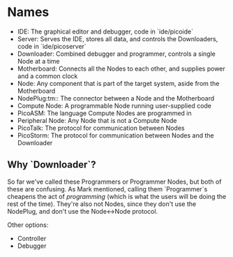 * Names

  - IDE: The graphical editor and debugger, code in `ide/picoide`
  - Server: Serves the IDE, stores all data, and controls the Downloaders, code in `ide/picoserver`
  - Downloader: Combined debugger and programmer, controls a single Node at a time
  - Motherboard: Connects all the Nodes to each other, and supplies power and a common clock
  - Node: Any component that is part of the target system, aside from the Motherboard
  - NodePlug:tm:: The connector between a Node and the Motherboard
  - Compute Node: A programmable Node running user-supplied code
  - PicoASM: The language Compute Nodes are programmed in
  - Peripheral Node: Any Node that is not a Compute Node
  - PicoTalk: The protocol for communication between Nodes
  - PicoStorm: The protocol for communication between Nodes and the Downloader

** Why `Downloader`?

   So far we've called these Programmers or Programmer Nodes, but both of these are confusing. As Mark mentioned, calling them `Programmer`s cheapens the act of /programming/ (which is what the users will be doing the rest of the time). They're also not Nodes, since they don't use the NodePlug, and don't use the Node<->Node protocol.

   Other options:

   - Controller
   - Debugger
